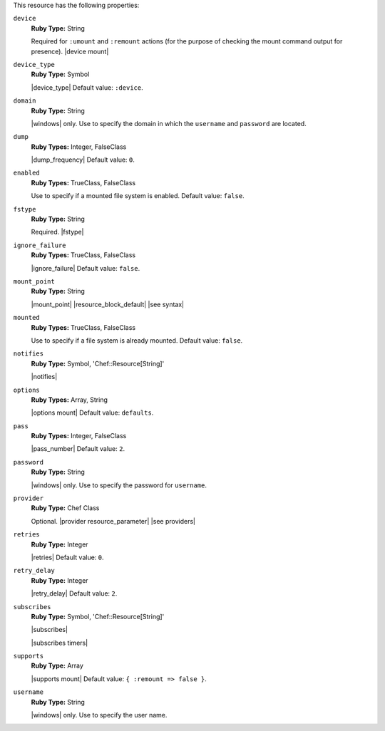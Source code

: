 .. The contents of this file are included in multiple topics.
.. This file should not be changed in a way that hinders its ability to appear in multiple documentation sets.

This resource has the following properties:

``device``
   **Ruby Type:** String

   Required for ``:umount`` and ``:remount`` actions (for the purpose of checking the mount command output for presence). |device mount|

``device_type``
   **Ruby Type:** Symbol

   |device_type| Default value: ``:device``.

``domain``
   **Ruby Type:** String

   |windows| only. Use to specify the domain in which the ``username`` and ``password`` are located.

``dump``
   **Ruby Types:** Integer, FalseClass

   |dump_frequency| Default value: ``0``.

``enabled``
   **Ruby Types:** TrueClass, FalseClass

   Use to specify if a mounted file system is enabled. Default value: ``false``.

``fstype``
   **Ruby Type:** String

   Required. |fstype|

``ignore_failure``
   **Ruby Types:** TrueClass, FalseClass

   |ignore_failure| Default value: ``false``.

``mount_point``
   **Ruby Type:** String

   |mount_point| |resource_block_default| |see syntax|

``mounted``
   **Ruby Types:** TrueClass, FalseClass

   Use to specify if a file system is already mounted. Default value: ``false``.

``notifies``
   **Ruby Type:** Symbol, 'Chef::Resource[String]'

   |notifies|

   .. include:: ../../includes_resources_common/includes_resources_common_notifications_syntax_notifies.rst

   .. include:: ../../includes_resources_common/includes_resources_common_notifications_timers.rst

``options``
   **Ruby Types:** Array, String

   |options mount| Default value: ``defaults``.

``pass``
   **Ruby Types:** Integer, FalseClass

   |pass_number| Default value: ``2``.

``password``
   **Ruby Type:** String

   |windows| only. Use to specify the password for ``username``.

``provider``
   **Ruby Type:** Chef Class

   Optional. |provider resource_parameter| |see providers|

``retries``
   **Ruby Type:** Integer

   |retries| Default value: ``0``.

``retry_delay``
   **Ruby Type:** Integer

   |retry_delay| Default value: ``2``.

``subscribes``
   **Ruby Type:** Symbol, 'Chef::Resource[String]'

   |subscribes|

   .. include:: ../../includes_resources_common/includes_resources_common_notifications_syntax_subscribes.rst

   |subscribes timers|

``supports``
   **Ruby Type:** Array

   |supports mount| Default value: ``{ :remount => false }``.

``username``
   **Ruby Type:** String

   |windows| only. Use to specify the user name.
